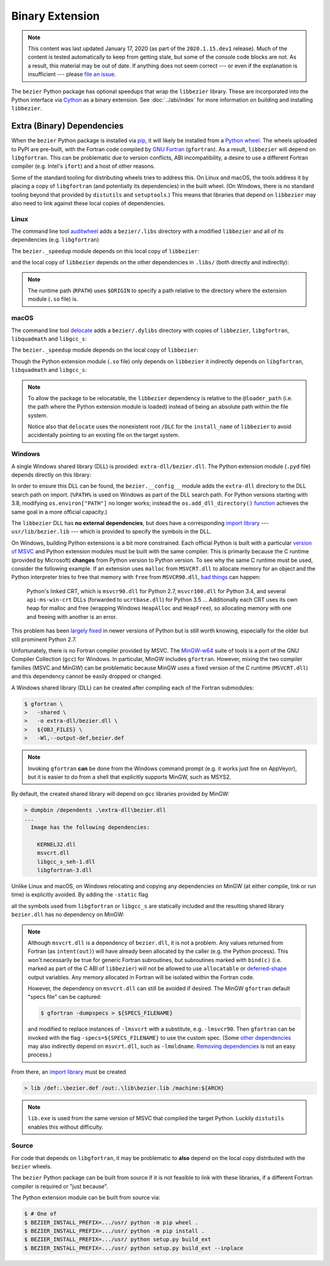 ################
Binary Extension
################

.. note::

   This content was last updated January 17, 2020 (as part of the
   ``2020.1.15.dev1`` release). Much of the content is tested automatically to
   keep from getting stale, but some of the console code blocks are not. As a
   result, this material may be out of date. If anything does not seem
   correct --- or even if the explanation is insufficient --- please
   `file an issue`_.

   .. _file an issue: https://github.com/dhermes/bezier/issues/new

The ``bezier`` Python package has optional speedups that wrap the
``libbezier`` library. These are incorporated into the Python interface via
`Cython`_ as a binary extension. See :doc:`../abi/index` for more information
on building and installing ``libbezier``.

.. _Cython: https://cython.readthedocs.io/

***************************
Extra (Binary) Dependencies
***************************

When the ``bezier`` Python package is installed via `pip`_, it will likely be
installed from a `Python wheel`_. The wheels uploaded to PyPI are pre-built,
with the Fortran code compiled by `GNU Fortran`_ (``gfortran``). As a
result, ``libbezier`` will depend on ``libgfortran``. This can be problematic
due to version conflicts, ABI incompatibility, a desire to use a different
Fortran compiler (e.g. Intel's ``ifort``) and a host of other reasons.

Some of the standard tooling for distributing wheels tries to address this. On
Linux and macOS, the tools address it by placing a copy of ``libgfortran`` (and
potentially its dependencies) in the built wheel. (On Windows, there is no
standard tooling beyond that provided by ``distutils`` and ``setuptools``.)
This means that libraries that depend on ``libbezier`` may also need to link
against these local copies of dependencies.

.. _pip: https://pip.pypa.io
.. _Python wheel: https://wheel.readthedocs.io
.. _GNU Fortran: https://gcc.gnu.org/fortran/

Linux
=====

The command line tool `auditwheel`_ adds a ``bezier/.libs`` directory
with a modified ``libbezier`` and all of its dependencies (e.g.
``libgfortran``)

.. testsetup:: linux-libs, linux-readelf-py, linux-readelf-lib, macos-dylibs,
               macos-extension, macos-delocated-libgfortran

   import os
   import subprocess

   import bezier
   import tests.utils


   print_tree = tests.utils.print_tree
   base_dir = os.path.abspath(os.path.dirname(bezier.__file__))
   # macOS specific.
   dylibs_directory = os.path.join(base_dir, ".dylibs")
   # Linux specific.
   libs_directory = os.path.join(base_dir, ".libs")


   def invoke_shell(*args):
       print("$ " + " ".join(args))
       # NOTE: We print to the stdout of the doctest, rather than using
       #       ``subprocess.call()`` directly.
       output_bytes = subprocess.check_output(args, cwd=base_dir)
       print(output_bytes.decode("utf-8"), end="")

.. doctest:: linux-libs
   :linux-only:

   >>> libs_directory
   '.../site-packages/bezier/.libs'
   >>> print_tree(libs_directory)
   .libs/
     libbezier-85d21594.so.2020.1.14
     libgfortran-2e0d59d6.so.5.0.0
     libquadmath-2d0c479f.so.0.0.0
     libz-eb09ad1d.so.1.2.3

The ``bezier._speedup`` module depends on this local copy of ``libbezier``:

.. testcode:: linux-readelf-py
   :hide:

   invoke_shell("readelf", "-d", "_speedup.cpython-38-x86_64-linux-gnu.so")

.. testoutput:: linux-readelf-py
   :linux-only:

   $ readelf -d _speedup.cpython-38-x86_64-linux-gnu.so

   Dynamic section at offset 0x43d000 contains 27 entries:
     Tag        Type                         Name/Value
    0x000000000000000f (RPATH)              Library rpath: [$ORIGIN/.libs]
    0x0000000000000001 (NEEDED)             Shared library: [libbezier-85d21594.so.2020.1.14]
    0x0000000000000001 (NEEDED)             Shared library: [libpthread.so.0]
    0x0000000000000001 (NEEDED)             Shared library: [libc.so.6]
    0x000000000000000c (INIT)               0x9d40
   ...

and the local copy of ``libbezier`` depends on the other dependencies in
``.libs/`` (both directly and indirectly):

.. testcode:: linux-readelf-lib
   :hide:

   invoke_shell("readelf", "-d", ".libs/libbezier-85d21594.so.2020.1.14")
   invoke_shell("readelf", "-d", ".libs/libgfortran-2e0d59d6.so.5.0.0")

.. testoutput:: linux-readelf-lib
   :linux-only:

   $ readelf -d .libs/libbezier-85d21594.so.2020.1.14

   Dynamic section at offset 0x44dd8 contains 28 entries:
     Tag        Type                         Name/Value
    0x0000000000000001 (NEEDED)             Shared library: [libgfortran-2e0d59d6.so.5.0.0]
    0x0000000000000001 (NEEDED)             Shared library: [libm.so.6]
    0x0000000000000001 (NEEDED)             Shared library: [libgcc_s.so.1]
    0x0000000000000001 (NEEDED)             Shared library: [libc.so.6]
    0x000000000000000e (SONAME)             Library soname: [libbezier-85d21594.so.2020.1.14]
    0x000000000000000c (INIT)               0x2be8
   ...
   $ readelf -d .libs/libgfortran-2e0d59d6.so.5.0.0

   Dynamic section at offset 0x207db8 contains 31 entries:
     Tag        Type                         Name/Value
    0x0000000000000001 (NEEDED)             Shared library: [libquadmath-2d0c479f.so.0.0.0]
    0x0000000000000001 (NEEDED)             Shared library: [libz-eb09ad1d.so.1.2.3]
    0x0000000000000001 (NEEDED)             Shared library: [libm.so.6]
    0x0000000000000001 (NEEDED)             Shared library: [libgcc_s.so.1]
    0x0000000000000001 (NEEDED)             Shared library: [libc.so.6]
    0x000000000000000e (SONAME)             Library soname: [libgfortran-2e0d59d6.so.5.0.0]
    0x000000000000000c (INIT)               0x19a78
   ...

.. note::

   The runtime path (``RPATH``) uses ``$ORIGIN`` to specify a path
   relative to the directory where the extension module (``.so`` file) is.

.. _auditwheel: https://github.com/pypa/auditwheel

macOS
=====

The command line tool `delocate`_ adds a ``bezier/.dylibs`` directory
with copies of ``libbezier``, ``libgfortran``, ``libquadmath`` and
``libgcc_s``:

.. doctest:: macos-dylibs
   :macos-only:

   >>> dylibs_directory
   '.../site-packages/bezier/.dylibs'
   >>> print_tree(dylibs_directory)
   .dylibs/
     libbezier.2020.1.14.dylib
     libgcc_s.1.dylib
     libgfortran.5.dylib
     libquadmath.0.dylib

The ``bezier._speedup`` module depends on the local copy
of ``libbezier``:

.. testcode:: macos-extension
   :hide:

   invoke_shell("otool", "-L", "_speedup.cpython-38-darwin.so")

.. testoutput:: macos-extension
   :options: +NORMALIZE_WHITESPACE
   :macos-only:
   :pyversion: >= 3.8

   $ otool -L _speedup.cpython-38-darwin.so
   _speedup.cpython-38-darwin.so:
           @loader_path/.dylibs/libbezier.2020.1.14.dylib (...)
           /usr/lib/libSystem.B.dylib (...)

Though the Python extension module (``.so`` file) only depends on ``libbezier``
it indirectly depends on ``libgfortran``, ``libquadmath`` and ``libgcc_s``:

.. testcode:: macos-delocated-libgfortran
   :hide:

   invoke_shell("otool", "-L", ".dylibs/libbezier.2020.1.14.dylib")

.. testoutput:: macos-delocated-libgfortran
   :options: +NORMALIZE_WHITESPACE
   :macos-only:

   $ otool -L .dylibs/libbezier.2020.1.14.dylib
   .dylibs/libbezier.2020.1.14.dylib:
       /DLC/bezier/libbezier.2020.1.14.dylib (...)
       @loader_path/libgfortran.5.dylib (...)
       /usr/lib/libSystem.B.dylib (...)
       @loader_path/libgcc_s.1.dylib (...)
       @loader_path/libquadmath.0.dylib (...)

.. note::

   To allow the package to be relocatable, the ``libbezier`` dependency is
   relative to the ``@loader_path`` (i.e. the path where the Python extension
   module is loaded) instead of being an absolute path within the file
   system.

   Notice also that ``delocate`` uses the nonexistent root ``/DLC`` for
   the ``install_name`` of ``libbezier`` to avoid accidentally pointing
   to an existing file on the target system.

.. _delocate: https://github.com/matthew-brett/delocate

Windows
=======

A single Windows shared library (DLL) is provided: ``extra-dll/bezier.dll``.
The Python extension module (``.pyd`` file) depends directly on this library:

.. testsetup:: windows-extension, windows-dll

   import distutils.ccompiler
   import os
   import subprocess

   import bezier


   if os.name == "nt":
       c_compiler = distutils.ccompiler.new_compiler()
       assert c_compiler.compiler_type == "msvc"
       c_compiler.initialize()

       dumpbin_exe = os.path.join(
           os.path.dirname(c_compiler.lib), "dumpbin.exe")
       assert os.path.isfile(dumpbin_exe)
   else:
       # This won't matter if not on Windows.
       dumpbin_exe = None

   bezier_directory = os.path.dirname(bezier.__file__)


   def replace_dumpbin(value):
       if value == "dumpbin":
           return dumpbin_exe
       else:
           return value


   def invoke_shell(*args):
       print("> " + " ".join(args))
       # Replace ``"dumpbin"`` with ``dumpbin_exe``.
       cmd = tuple(map(replace_dumpbin, args))
       # NOTE: We print to the stdout of the doctest, rather than using
       #       ``subprocess.call()`` directly.
       output_bytes = subprocess.check_output(cmd, cwd=bezier_directory)
       print(output_bytes.decode("utf-8"), end="")

.. testcode:: windows-extension
   :hide:

   invoke_shell("dumpbin", "/dependents", "_speedup.cp38-win_amd64.pyd")

.. testoutput:: windows-extension
   :options: +NORMALIZE_WHITESPACE
   :windows-only:
   :pyversion: >= 3.8

   > dumpbin /dependents _speedup.cp38-win_amd64.pyd
   Microsoft (R) COFF/PE Dumper Version ...
   Copyright (C) Microsoft Corporation.  All rights reserved.


   Dump of file _speedup.cp38-win_amd64.pyd

   File Type: DLL

     Image has the following dependencies:

       bezier.dll
       python38.dll
       KERNEL32.dll
       VCRUNTIME140.dll
       api-ms-win-crt-stdio-l1-1-0.dll
       api-ms-win-crt-heap-l1-1-0.dll
       api-ms-win-crt-runtime-l1-1-0.dll
   ...

In order to ensure this DLL can be found, the ``bezier.__config__``
module adds the ``extra-dll`` directory to the DLL search path on import.
(``%PATH%`` is used on Windows as part of the DLL search path. For Python
versions starting with 3.8, modifying ``os.environ["PATH"]`` no longer works;
instead the ``os.add_dll_directory()``
`function <https://docs.python.org/3/library/os.html#os.add_dll_directory>`__
achieves the same goal in a more official capacity.)

The ``libbezier`` DLL has **no external dependencies**, but does have
a corresponding `import library`_ --- ``usr/lib/bezier.lib`` --- which is
provided to specify the symbols in the DLL.

.. _import library: https://docs.python.org/3/extending/windows.html#differences-between-unix-and-windows

On Windows, building Python extensions is a bit more constrained. Each
official Python is built with a particular `version of MSVC`_ and
Python extension modules must be built with the same compiler. This
is primarily because the C runtime (provided by Microsoft) **changes** from
Python version to Python version. To see why the same C runtime must be used,
consider the following example. If an extension uses ``malloc`` from
``MSVCRT.dll`` to allocate memory for an object and the Python interpreter
tries to free that memory with ``free`` from ``MSVCR90.dll``, `bad things`_
can happen:

.. _bad things: https://stackoverflow.com/questions/30790494/what-are-the-differences-among-the-ways-to-access-msvcrt-in-python-on-windows#comment49633975_30790494

    Python's linked CRT, which is ``msvcr90.dll`` for Python 2.7,
    ``msvcr100.dll`` for Python 3.4, and several ``api-ms-win-crt`` DLLs
    (forwarded to ``ucrtbase.dll``) for Python 3.5 ... Additionally each CRT
    uses its own heap for malloc and free (wrapping Windows ``HeapAlloc`` and
    ``HeapFree``), so allocating memory with one and freeing with another is
    an error.

This problem has been `largely fixed`_ in newer versions of Python but is
still worth knowing, especially for the older but still prominent Python 2.7.

Unfortunately, there is no Fortran compiler provided by MSVC. The
`MinGW-w64`_ suite of tools is a port of the GNU Compiler Collection (``gcc``)
for Windows. In particular, MinGW includes ``gfortran``. However, mixing the
two compiler families (MSVC and MinGW) can be problematic because MinGW uses
a fixed version of the C runtime (``MSVCRT.dll``) and this dependency cannot
be easily dropped or changed.

A Windows shared library (DLL) can be created after compiling
each of the Fortran submodules:

.. code-block:: console

   $ gfortran \
   >   -shared \
   >   -o extra-dll/bezier.dll \
   >   ${OBJ_FILES} \
   >   -Wl,--output-def,bezier.def

.. note::

   Invoking ``gfortran`` **can** be done from the Windows command prompt (e.g.
   it works just fine on AppVeyor), but it is easier to do from a shell that
   explicitly supports MinGW, such as MSYS2.

By default, the created shared library will depend on ``gcc`` libraries
provided by MinGW:

.. code-block:: rest

   > dumpbin /dependents .\extra-dll\bezier.dll
   ...
     Image has the following dependencies:

       KERNEL32.dll
       msvcrt.dll
       libgcc_s_seh-1.dll
       libgfortran-3.dll

Unlike Linux and macOS, on Windows relocating and copying any dependencies
on MinGW (at either compile, link or run time) is explicitly avoided. By adding
the ``-static`` flag

.. code-block:: console
   :emphasize-lines: 2

   $ gfortran \
   >   -static \
   >   -shared \
   >   -o extra-dll/bezier.dll \
   >   ${OBJ_FILES} \
   >   -Wl,--output-def,bezier.def

all the symbols used from ``libgfortran`` or ``libgcc_s`` are statically
included and the resulting shared library ``bezier.dll`` has no dependency
on MinGW:

.. testcode:: windows-dll
   :hide:

   invoke_shell("dumpbin", "/dependents", "extra-dll\\bezier.dll")

.. testoutput:: windows-dll
   :options: +NORMALIZE_WHITESPACE
   :windows-only:

   > dumpbin /dependents extra-dll\bezier.dll
   Microsoft (R) COFF/PE Dumper Version ...
   Copyright (C) Microsoft Corporation.  All rights reserved.


   Dump of file extra-dll\bezier.dll

   File Type: DLL

     Image has the following dependencies:

       KERNEL32.dll
       msvcrt.dll
       USER32.dll
   ...

.. note::

   Although ``msvcrt.dll`` is a dependency of ``bezier.dll``, it is not
   a problem. Any values returned from Fortran (as ``intent(out)``) will
   have already been allocated by the caller (e.g. the Python process).
   This won't necessarily be true for generic Fortran subroutines, but
   subroutines marked with ``bind(c)`` (i.e. marked as part of the C ABI
   of ``libbezier``) will not be allowed to use ``allocatable`` or
   `deferred-shape`_ output variables. Any memory allocated in Fortran will be
   isolated within the Fortran code.

   .. _deferred-shape: http://thinkingeek.com/2017/01/14/gfortran-array-descriptor/

   However, the dependency on ``msvcrt.dll`` can still be avoided if desired.
   The MinGW ``gfortran`` default "specs file" can be captured:

   .. code-block:: console

      $ gfortran -dumpspecs > ${SPECS_FILENAME}

   and modified to replace instances of ``-lmsvcrt`` with a substitute, e.g.
   ``-lmsvcr90``. Then ``gfortran`` can be invoked with the flag
   ``-specs=${SPECS_FILENAME}`` to use the custom spec. (Some
   `other dependencies`_ may also indirectly depend on ``msvcrt.dll``,
   such as ``-lmoldname``. `Removing dependencies`_ is not an easy process.)

   .. _other dependencies: https://www.spiria.com/en/blog/desktop-software/building-mingw-w64-toolchain-links-specific-visual-studio-runtime-library
   .. _Removing dependencies: http://www.pygame.org/wiki/PreparingMinGW

From there, an `import library`_ must be created

.. code-block:: rest

   > lib /def:.\bezier.def /out:.\lib\bezier.lib /machine:${ARCH}

.. note::

   ``lib.exe`` is used from the same version of MSVC that compiled the
   target Python. Luckily ``distutils`` enables this without difficulty.

.. _version of MSVC: http://matthew-brett.github.io/pydagogue/python_msvc.html
.. _largely fixed: http://stevedower.id.au/blog/building-for-python-3-5-part-two/
.. _MinGW-w64: http://mingw-w64.org

Source
======

For code that depends on ``libgfortran``, it may be problematic to **also**
depend on the local copy distributed with the ``bezier`` wheels.

The ``bezier`` Python package can be built from source if it is not feasible to
link with these libraries, if a different Fortran compiler is required or
"just because".

The Python extension module can be built from source via:

.. code-block:: console

   $ # One of
   $ BEZIER_INSTALL_PREFIX=.../usr/ python -m pip wheel .
   $ BEZIER_INSTALL_PREFIX=.../usr/ python -m pip install .
   $ BEZIER_INSTALL_PREFIX=.../usr/ python setup.py build_ext
   $ BEZIER_INSTALL_PREFIX=.../usr/ python setup.py build_ext --inplace
